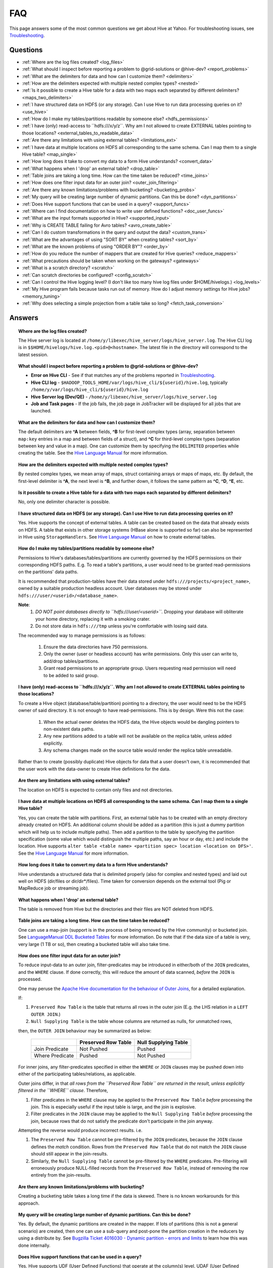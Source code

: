 ===
FAQ
===

This page answers some of the most common questions we get about Hive at Yahoo. For 
troubleshooting issues, see `Troubleshooting <../troubleshooting/>`_.

Questions
=========

* :ref:`Where are the log files created? <log_files>`
* :ref:`What should I inspect before reporting a problem to @grid-solutions or @hive-dev? <report_problems>`  
* :ref:`What are the delimiters for data and how can I customize them? <delimiters>`  
* :ref:`How are the delimiters expected with multiple nested complex types? <nested>`  
* :ref:`Is it possible to create a Hive table for a data with two maps each separated by different delimiters? <maps_two_delimiters>`
* :ref:`I have structured data on HDFS (or any storage). Can I use Hive to run data processing queries on it? <use_hive>`
* :ref:`How do I make my tables/partitions readable by someone else? <hdfs_permissions>`
* :ref:`I have (only) read-access to ``hdfs:///x/y/z``. Why am I not allowed to create EXTERNAL tables pointing to those locations? <external_tables_to_readable_data>`
* :ref:`Are there any limitations with using external tables? <limitations_ext>`
* :ref:`I have data at multiple locations on HDFS all corresponding to the same schema. Can I map them to a single Hive table? <map_single>`
* :ref:`How long does it take to convert my data to a form Hive understands? <convert_data>`
* :ref:`What happens when I 'drop' an external table? <drop_table>`
* :ref:`Table joins are taking a long time. How can the time taken be reduced? <time_joins>`
* :ref:`How does one filter input data for an outer join? <outer_join_filtering>`
* :ref:`Are there any known limitations/problems with bucketing? <bucketing_probs>`
* :ref:`My query will be creating large number of dynamic partitions. Can this be done? <dyn_partitions>`
* :ref:`Does Hive support functions that can be used in a query? <support_funcs>`
* :ref:`Where can I find documentation on how to write user defined functions? <doc_user_funcs>`
* :ref:`What are the input formats supported in Hive? <supported_input>`
* :ref:`Why is CREATE TABLE failing for Avro tables? <avro_create_table>`
* :ref:`Can I do custom transformations in the query and output the data? <custom_trans>`
* :ref:`What are the advantages of using "SORT BY" when creating tables? <sort_by>`
* :ref:`What are the known problems of using "ORDER BY"? <order_by>`
* :ref:`How do you reduce the number of mappers that are created for Hive queries? <reduce_mappers>`
* :ref:`What precautions should be taken when working on the gateways? <gateways>`
* :ref:`What is a scratch directory? <scratch>`
* :ref:`Can scratch directories be configured? <config_scratch>`
* :ref:`Can I control the Hive logging level? (I don't like too many hive log files under $HOME/hivelogs.) <log_levels>`
* :ref:`My Hive program fails because tasks run out of memory. How do I adjust memory settings for Hive jobs? <memory_tuning>`
* :ref:`Why does selecting a simple projection from a table take so long? <fetch_task_conversion>`


Answers
=======

.. _log_files:
.. topic::  **Where are the log files created?**

   The Hive server log is located at ``/home/y/libexec/hive_server/logs/hive_server.log``. 
   The Hive CLI log is in ``$$HOME/hivelogs/hive.log.<pid>@<hostname>``. The latest file in the directory will correspond to the latest session.
    
.. _report_problems:
.. topic::  **What should I inspect before reporting a problem to @grid-solutions or @hive-dev?**

   - **Error on Hive CLI** - See if that matches any of the problems reported in `Troubleshooting <../troubleshooting>`_.
   - **Hive CLI log** - ``$HADOOP_TOOLS_HOME/var/logs/hive_cli/${userid}/hive.log``, typically ``/home/y/var/logs/hive_cli/${userid}/hive.log``
   - **Hive Server log (Dev/QE)** - ``/home/y/libexec/hive_server/logs/hive_server.log``
   - **Job and Task pages** - If the job fails, the job page in JobTracker will be displayed for all jobs that are launched.

.. _delimiters:
.. topic::  **What are the delimiters for data and how can I customize them?**

   The default delimiters are **^A** between fields, **^B** for first-level complex types 
   (array, separation between ``map:key`` entries in a map and between fields of a struct), 
   and **^C** for third-level complex types (separation between key and value in a map). 
   One can customize them by specifying the ``DELIMITED`` properties while creating the 
   table. See the |DDL|_  for more information.
   

.. _nested:
.. topic:: **How are the delimiters expected with multiple nested complex types?** 

   By nested complex types, we mean array of maps, struct containing arrays or maps 
   of maps, etc. By default, the first-level delimiter is **^A**, the next level is **^B**, and 
   further down, it follows the same pattern as **^C**, **^D**, **^E**, etc.

.. _maps_two_delimiters:
.. topic:: **Is it possible to create a Hive table for a data with two maps each separated by different delimiters?**

   No, only one delimiter character is possible.

.. _use_hive:
.. topic:: **I have structured data on HDFS (or any storage). Can I use Hive to run data processing queries on it?**

   Yes. Hive supports the concept of external tables. A table can be created based 
   on the data that already exists on HDFS. A table that exists in other storage 
   systems (HBase alone is supported so far) can also be represented in Hive using ``StorageHandlers``. 
   See |DDL|_ on how to create external tables.

.. _hdfs_permissions:
.. topic:: **How do I make my tables/partitions readable by someone else?**

    Permissions to Hive's databases/tables/partitions are currently governed by the HDFS permissions on their
    corresponding HDFS paths. E.g. To read a table's partitions, a user would need to be granted read-permissions
    on the partitions' data paths.

    It is recommended that production-tables have their data stored under ``hdfs:///projects/<project_name>``, owned
    by a suitable production headless account.
    User databases may be stored under ``hdfs:///user/<userid>/<database_name>``.

    **Note**:
        1. *DO NOT point databases directly to ``hdfs:///user/<userid>``.* Dropping your database will obliterate
           your home directory, replacing it with a smoking crater.
        2. Do not store data in ``hdfs:///tmp`` unless you're comfortable with losing said data.

    The recommended way to manage permissions is as follows:

        1. Ensure the data directories have 750 permissions.
        2. Only the owner (user or headless account) has write permissions. Only this user can write to,
           add/drop tables/partitions.
        3. Grant read permissions to an appropriate group. Users requesting read permission will need to be
           added to said group.

.. _external_tables_to_readable_data:
.. topic:: **I have (only) read-access to ``hdfs:///x/y/z``. Why am I not allowed to create EXTERNAL tables pointing to those locations?**

    To create a Hive object (database/table/partition) pointing to a directory, the user would need to be the HDFS
    owner of said directory. It is not enough to have read-permissions. This is by design. Were this not the case:

        1. When the actual owner deletes the HDFS data, the Hive objects would be dangling pointers to non-existent
           data paths.
        2. Any new partitions added to a table will not be available on the replica table, unless added explicitly.
        3. Any schema changes made on the source table would render the replica table unreadable.

    Rather than to create (possibly duplicate) Hive objects for data that a user doesn't own, it is recommended that
    the user work with the data-owner to create Hive definitions for the data.

.. _limitations_ext:
.. topic:: **Are there any limitations with using external tables?**

   The location on HDFS is expected to contain only files and not directories. 

.. _map_single:
.. topic:: **I have data at multiple locations on HDFS all corresponding to the same 
           schema. Can I map them to a single Hive table?**

   Yes, you can create the table with partitions. First, an external table has to 
   be created with an empty directory already created on HDFS. An additional column 
   should be added as a partition (this is just a dummy partition which will help 
   us to include multiple paths). Then add a partition to the table by specifying the 
   partition specification (some value which would distinguish the multiple paths, 
   say an hour or day, etc.) and include the location. Hive supports 
   ``alter table <table name> <partition spec> location <location on DFS>'``. 
   See the |DDL|_ for more information.


.. _convert_data:
.. topic:: **How long does it take to convert my data to a form Hive understands?**

   Hive understands a structured data that is delimited properly (also for complex 
   and nested types) and laid out well on HDFS (dir/files or dir/dir*/files). 
   Time taken for conversion depends on the external tool (Pig or MapReduce job or 
   streaming job).   

.. _drop_table:
.. topic:: **What happens when I 'drop' an external table?** 

   The table is removed from Hive but the directories and their files are NOT deleted from HDFS.

.. _time_joins:
.. topic:: **Table joins are taking a long time. How can the time taken be reduced?**

   One can use a map-join (support is in the process of being removed by the Hive 
   community) or bucketed join. See |BT|_ for more information. 
   Do note that if the data size of a table is very, very large (1 TB or so), 
   then creating a bucketed table will also take time.

.. _outer_join_filtering:
.. topic:: **How does one filter input data for an outer join?**

    To reduce input-data to an outer join, filter-predicates may be introduced in either/both of the ``JOIN`` predicates, and the ``WHERE`` clause. If done correctly,
    this will reduce the amount of data scanned, *before* the ``JOIN`` is processed.

    One may peruse the `Apache Hive documentation for the behaviour of Outer Joins <https://cwiki.apache.org/confluence/display/Hive/OuterJoinBehavior#OuterJoinBehavior-PredicatePushdownRules>`_,
    for a detailed explanation.

    If:

    1. ``Preserved Row Table``  is the table that returns all rows in the outer join (E.g. the LHS relation in a ``LEFT OUTER JOIN``.)
    2. ``Null Supplying Table`` is the table whose columns are returned as nulls, for unmatched rows,

    then, the ``OUTER JOIN`` behaviour may be summarized as below:

        +-----------------+-----------------------+------------------------+
        |                 | Preserved Row Table   | Null Supplying Table   |
        +=================+=======================+========================+
        | Join Predicate  |     Not Pushed        |        Pushed          |
        +-----------------+-----------------------+------------------------+
        | Where Predicate |       Pushed          |      Not Pushed        |
        +-----------------+-----------------------+------------------------+

    For inner joins, any filter-predicates specified in either the ``WHERE`` or ``JOIN`` clauses may be pushed down into either of the participating tables/relations, as applicable.

    Outer joins differ, in that *all rows from the ``Preserved Row Table`` are returned in the result, unless explicitly filtered in the ``WHERE`` clause*. Therefore,

    1. Filter predicates in the ``WHERE`` clause may be applied to the ``Preserved Row Table`` *before* processing the join. This is especially useful if the input table is large, and the join is explosive.
    2. Filter predicates in the ``JOIN`` clause may be applied to the ``Null Supplying Table`` *before* processing the join, because rows that do not satisfy the predicate don't participate in the join anyway.

    Attempting the reverse would produce incorrect results. i.e.

    1. The ``Preserved Row Table`` cannot be pre-filtered by the ``JOIN`` predicates, because the ``JOIN`` clause defines the *match* condition. Rows from the ``Preserved Row Table`` that do not match the ``JOIN`` clause should still appear in the join-results.
    2. Similarly, the ``Null Supplying Table`` cannot be pre-filtered by the ``WHERE`` predicates. Pre-filtering will erroneously produce NULL-filled records from the ``Preserved Row Table``, instead of removing the row entirely from the join-results.

.. _bucketing_probs:
.. topic:: **Are there any known limitations/problems with bucketing?** 

   Creating a bucketing table takes a long time if the data is skewed. There is 
   no known workarounds for this approach.

.. _dyn_partitions:
.. topic:: **My query will be creating large number of dynamic partitions. Can this be done?**

   Yes. By default, the dynamic partitions are created in the mapper. If lots of 
   partitions (this is not a general scenario) are created, then one can use a 
   sub-query and post-pone the partition creation in the reducers by using a distribute 
   by. See `Bugzilla Ticket 4016030 - Dynamic partition - errors and limits <http://bug.corp.yahoo.com/show_bug.cgi?id=4016030>`_  
   to learn how this was done internally.

.. _support_funcs:
.. topic:: **Does Hive support functions that can be used in a query?** 

   Yes. Hive supports UDF (User Defined Functions) that operate at the column(s) level, 
   UDAF (User Defined Aggregate Functions that operate at multiple rows and produces 
   one output), and UDTF (User Defined Transformation Functions), which accepts 
   one-column value and throws out multiple rows-columns.

.. _doc_user_funcs:
.. topic:: **Where can I find documentation on how to write user defined functions?**

   - `UDF <https://cwiki.apache.org/confluence/display/Hive/LanguageManual+UDF>`_ - custom scalar functions
   - `UDAF <https://cwiki.apache.org/confluence/display/Hive/LanguageManual+UDF#LanguageManualUDF-Built-inAggregateFunctions(UDAF)>`_ - aggregations
   - `UDTF <https://cwiki.apache.org/confluence/display/Hive/LanguageManual+UDF#LanguageManualUDF-Built-inTable-GeneratingFunctions(UDTF)>`_ - table functions

.. _supported_input:
.. topic:: **What are the input formats supported in Hive?**

   - TextFile input format (default).
   - SequenceFileInput format and RCFile input format (column based).
   -  `Optimized Row Columnar (ORC) <http://docs.hortonworks.com/HDPDocuments/HDP2/HDP-2.0.0.2/ds_Hive/orcfile.html>`_ (groups of row data called **stripes**).

   Please note, you must set ``hive.input.format`` to the appropriate java class.

.. _avro_create_table:
.. topic:: **Why is CREATE TABLE failing for Avro tables?**

   Avro tables require special handling with YGrid Hive. Unlike with other data formats, Avro schemas are stored outside the table's column schema in the Hive metastore.
   This may be stored in one of two ways:
   - Avro schema JSON string, stored in the "``avro.schema.literal``" table property
   - Avro schema JSON string stored on HDFS, and pointed to by the "``avro.schema.url``" table property

   The contents of Avro schema-strings tend to be too large to be stored as an "``avro.schema.literal``"; the use of "``avro.schema.url``" is preferred, i.e.
   ::

    CREATE TABLE my_avro_table STORED AS AVROFILE TBLPROPERTIES( 'avro.schema.url' = 'hdfs:///path/to/schema.avsc' );

   If the contents of the "``schema.avsc``" exceeds 4K characters, it is possible that this table creation might fail. One can work around this by splitting up
   the table creation as follows:
   ::

    CREATE TABLE my_avro_table ( first_column <type> ) STORED AS AVROFILE;

    ALTER TABLE my_avro_table SET TBLPROPERTIES( 'avro.schema.url' = 'hdfs:///path/to/schema.avsc' );

   If an Avro table's schema needs to be modified, it must be done in the "``schema.avsc``", instead of using an ``ALTER TABLE CHANGE COLUMNS`` command.

.. _custom_trans:
.. topic:: **Can I do custom transformations in the query and output the data?**

   Yes, look at the `Apache Transform documentation <https://cwiki.apache.org/confluence/display/Hive/LanguageManual+Transform>`_.

.. _sort_by:
.. topic:: **What are the advantages of using "SORT BY" when creating tables?**

   With RCFile, a better compression can be achieved as related data is close by.

.. _order_by:
.. topic:: **What are the known problems of using "ORDER BY"?**

   Jobs that use ``ORDER BY`` will have a single reducer. All rows of the output must 
   pass through it, which can take a long time.

.. _reduce_mappers:
.. topic:: **How do you reduce the number of mappers that are created for Hive queries?**

   In Hive 1.2.x, split combination is done in the Tez Application Master, by default. Please use the following settings:

   ::

       set hive.input.format=org.apache.hadoop.hive.ql.io.HiveInputFormat;
       set tez.grouping.min-size=16777216; -- 16 MB min split
       set tez.grouping.max-size=1073741824; -- 1 GB max split

   Increase min and max split size to reduce the number of mappers.
   Please note that the ``org.apache.hadoop.hive.ql.io.CombineHiveInputFormat`` is no longer supported with Hive 1.2, and should not be used.

.. _reducer_parallelism:
.. topic:: **How do you increase reducer parallelism for Hive queries?**

   By default, the number of reducers in a Hive query stage is derived from the input data-size. Roughly,

   ::

       num-reducers = max( (hive.exec.reducers.max), (input-data-size-in-bytes) / (hive.exec.reducers.bytes.per.reducer))

   By default, the ``hive.exec.reducers.bytes.per.reducer)`` is 256MB. Thus, for a 1GB input, there are 4 reducers.
   The reducer count can be increased by decreasing the denominator, up to a max of `hive.exec.reducers.max` (1009, by default). To increase further, please increase `hive.exec.reducers.max`.

   ::

       set hive.exec.reducers.bytes.per.reducer=64*1024*1024; -- 16MB
       set hive.exec.reducers.max=2009;

   Alternatively, the reducer-count can be hard-coded via the following setting:

   ::

       set mapreduce.job.reduces=2009;
       set hive.exec.reducers.max=2009;

.. _gateways:
.. topic:: **What precautions should be taken when working on the gateways?** 

   Gateways are shared user resources. Large queries with lots of files can consume 
   memory at the client end (MR split calculation) which can impact other users ability 
   to use the gateways to invoke hive or pig CLI.

   Be a good gateway citizen.

.. _scratch:
.. topic:: **What is a scratch directory?**

   The ``scratch`` directory is configured by a SE and will be used as a temporary space for all the Hive jobs.

.. _config_scratch:
.. topic:: **Can scratch directories be configured?**

   Yes. The property ``'hive.exec.scratchdir'`` can be overridden. As long as the user has permission 
   and quota in that directory, it will be used.


.. _log_levels:
.. topic:: **Can I control the Hive logging level? (I don't like too many hive log files under $HOME/hivelogs.)** 

   Yes. By default the logging level is ``INFO``. You can change it to WARN by using 
   the option ``-hiveconf`` from the command line. 

   For example::

       # hive -hiveconf hive.root.logger=WARN,DRFA

.. _memory_tuning:
.. topic:: **My Hive program fails because tasks run out of memory. How do I adjust memory settings for Hive jobs?**

   You may tune the memory allocation for your Hive tasks in MapReduce/Tez using/adjusting the following settings::

        -- Container sizes.
        set mapreduce.map.memory.mb=2048;
        set mapreduce.reduce.memory.mb=2048;

        -- Heap sizes.
        set mapreduce.map.java.opts=-Xmx1536m;
        set mapreduce.reduce.java.opts=-Xmx1536m;

        -- Tez Application Master settings:
        set tez.am.resource.memory.mb=3072;
        set tez.am.launch.cmd-opts=-Xmx2560m;

   Please note the following::

      1. Container parameters should be tuned with ``mapreduce.*.memory.mb``, instead of ``hive.tez.container.size``, because this allows control over map/reduce tasks separately.
      2. "The JVM Tax": Ensure that the heap-size (Xmx setting) is at 80% of the container size (or at least 512MB less than container size). This covers the JVM overhead.
      3. In case more memory is required in a mapper/reducer, please try bumping the corresponding container sizes by 512MB at a time, and adjust the heap sizes according to above.
      4. Please be careful about how much you bump the container sizes. These resources are shared by others on your queue/cluster.

.. _fetch_task_conversion:
.. topic:: **Why does selecting a simple projection from a table take so long?**

    For speeding up queries that select simple projections from tables, consider using the Hive "fetch-task conversion" optimization by setting ``hive.fetch.task.conversion=more``.
    Hive then attempts to run queries (with simple projections, limit clauses, and without group-by) within the Hive client, instead of submitting a cluster-job.
    This is particularly useful for exploratory queries to sample table-contents.

    While this approach is usually faster for queries with non-existent or easily satisfied selection predicates, it has potential to be *much* slower, if the predicates are rarely satisfied.
    For instance, a query with a predicate like "``WHERE userid IS NULL``" will run much more slowly, if the data rarely has ``NULL`` values for ``userid``.
    (This is because the data-files will be scanned linearly on the Hive client, looking for the elusive record.)
    For cases like this, it would be better to ``set hive.fetch.task.conversion=minimal``, and have Hive launch a cluster job to scan the data in parallel.

    For clarity, the permitted values of ``hive.fetch.task.conversion`` are:
        1. ``none``:    No fetch-task-conversion optimization is performed. All queries are executed via cluster jobs.
        2. ``minimal``: Queries are converted to run on the Hive client, if they contain only simple projections and limits, with no UDFs, aggregations, or predicates.
        3. ``more``   : Queries are converted to run on the Hive client, if they contain only simple projections and limits, with no UDFs, or aggregations. Simple predicates are permitted.

.. |DDL| replace:: Hive Language Manual
.. _DDL: https://cwiki.apache.org/confluence/display/Hive/LanguageManual 
.. |BT| replace:: LanguageManual DDL Bucketed Tables
.. _BT: https://cwiki.apache.org/confluence/display/Hive/LanguageManual+DDL+BucketedTables
